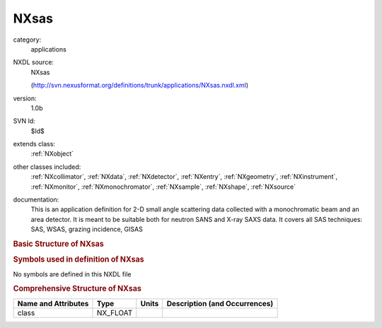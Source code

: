 ..  _NXsas:

#####
NXsas
#####

.. index::  ! . NXDL applications; NXsas

category:
    applications

NXDL source:
    NXsas
    
    (http://svn.nexusformat.org/definitions/trunk/applications/NXsas.nxdl.xml)

version:
    1.0b

SVN Id:
    $Id$

extends class:
    :ref:`NXobject`

other classes included:
    :ref:`NXcollimator`, :ref:`NXdata`, :ref:`NXdetector`, :ref:`NXentry`, :ref:`NXgeometry`, :ref:`NXinstrument`, :ref:`NXmonitor`, :ref:`NXmonochromator`, :ref:`NXsample`, :ref:`NXshape`, :ref:`NXsource`

documentation:
    This is an application definition for 2-D small angle scattering data collected with a
    monochromatic beam and an area detector. It is meant to be suitable both for neutron SANS and
    X-ray SAXS data. It covers all SAS techniques: SAS, WSAS, grazing incidence, GISAS
    


.. rubric:: Basic Structure of **NXsas**

.. code-block:: text
    :linenos:
    
    NXsas (application definition, version 1.0b)
      (overlays NXentry)
      NXentry
        @entry
        definition:NX_CHAR
        end_time:NX_DATE_TIME
        start_time:NX_DATE_TIME
        title:NX_CHAR
        data:NXdata
          data --> /NXentry/NXinstrument/NXdetector/data
        instrument:NXinstrument
          name:NX_CHAR
          collimator:NXcollimator
            geometry:NXgeometry
              shape:NXshape
                shape:NX_CHAR
                size:NX_FLOAT
          detector:NXdetector
            aequatorial_angle:NX_FLOAT
            azimuthal_angle:NX_FLOAT
            beam_center_x:NX_FLOAT
            beam_center_y:NX_FLOAT
            data:NX_NUMBER[nXPixel,nYPixel]
            distance:NX_FLOAT
            polar_angle:NX_FLOAT
            rotation_angle:NX_FLOAT
            x_pixel_size:NX_FLOAT
            y_pixel_size:NX_FLOAT
          monochromator:NXmonochromator
            wavelength:NX_FLOAT
            wavelength_spread:NX_FLOAT
          source:NXsource
            name:NX_CHAR
            probe:NX_CHAR
            type:NX_CHAR
        control:NXmonitor
          integral:NX_FLOAT
          mode:NX_CHAR
          preset:NX_FLOAT
        sample:NXsample
          aequatorial_angle:NX_FLOAT
          name:NX_CHAR
    

.. rubric:: Symbols used in definition of **NXsas**

No symbols are defined in this NXDL file





.. rubric:: Comprehensive Structure of **NXsas**

+---------------------+----------+-------+-------------------------------+
| Name and Attributes | Type     | Units | Description (and Occurrences) |
+=====================+==========+=======+===============================+
| class               | NX_FLOAT | ..    | ..                            |
+---------------------+----------+-------+-------------------------------+
